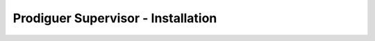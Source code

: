 ===================================
Prodiguer Supervisor - Installation
===================================
